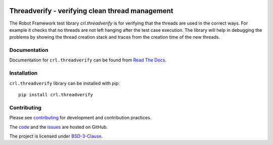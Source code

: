 .. Copyright (C) 2019, Nokia

.. image:: https://travis-ci.org/nokia/crl-threadverify.svg?branch=master
    :target: https://travis-ci.org/nokia/crl-threadverify

Threadverify - verifying clean thread management
================================================

The Robot Framework test library *crl.threadverify* is for verifying that the
threads are used in the correct ways. For example it checks that no threads
are not left hanging after the test case execution. The library will help in
debugging the problems by showing the thread creation stack and traces from the
creation time of the new threads.

Documentation
-------------

Documentation for ``crl.threadverify`` can be found from `Read The Docs`_.

.. _Read The Docs: http://crl-threadverify.readthedocs.io/

Installation
------------

``crl.threadverify`` library can be installed with pip::

   pip install crl.threadverify

Contributing
------------

Please see contributing_ for development and contribution practices.

The code_ and the issues_ are hosted on GitHub.

The project is licensed under BSD-3-Clause_.

.. _contributing: https://github.com/nokia/crl-threadverify/blob/master/CONTRIBUTING.rst
.. _code: https://github.com/nokia/crl-threadverify
.. _issues: https://github.com/nokia/crl-threadverify/issues
.. _BSD-3-Clause:  https://github.com/nokia/crl-threadverify/blob/master/LICENSE

